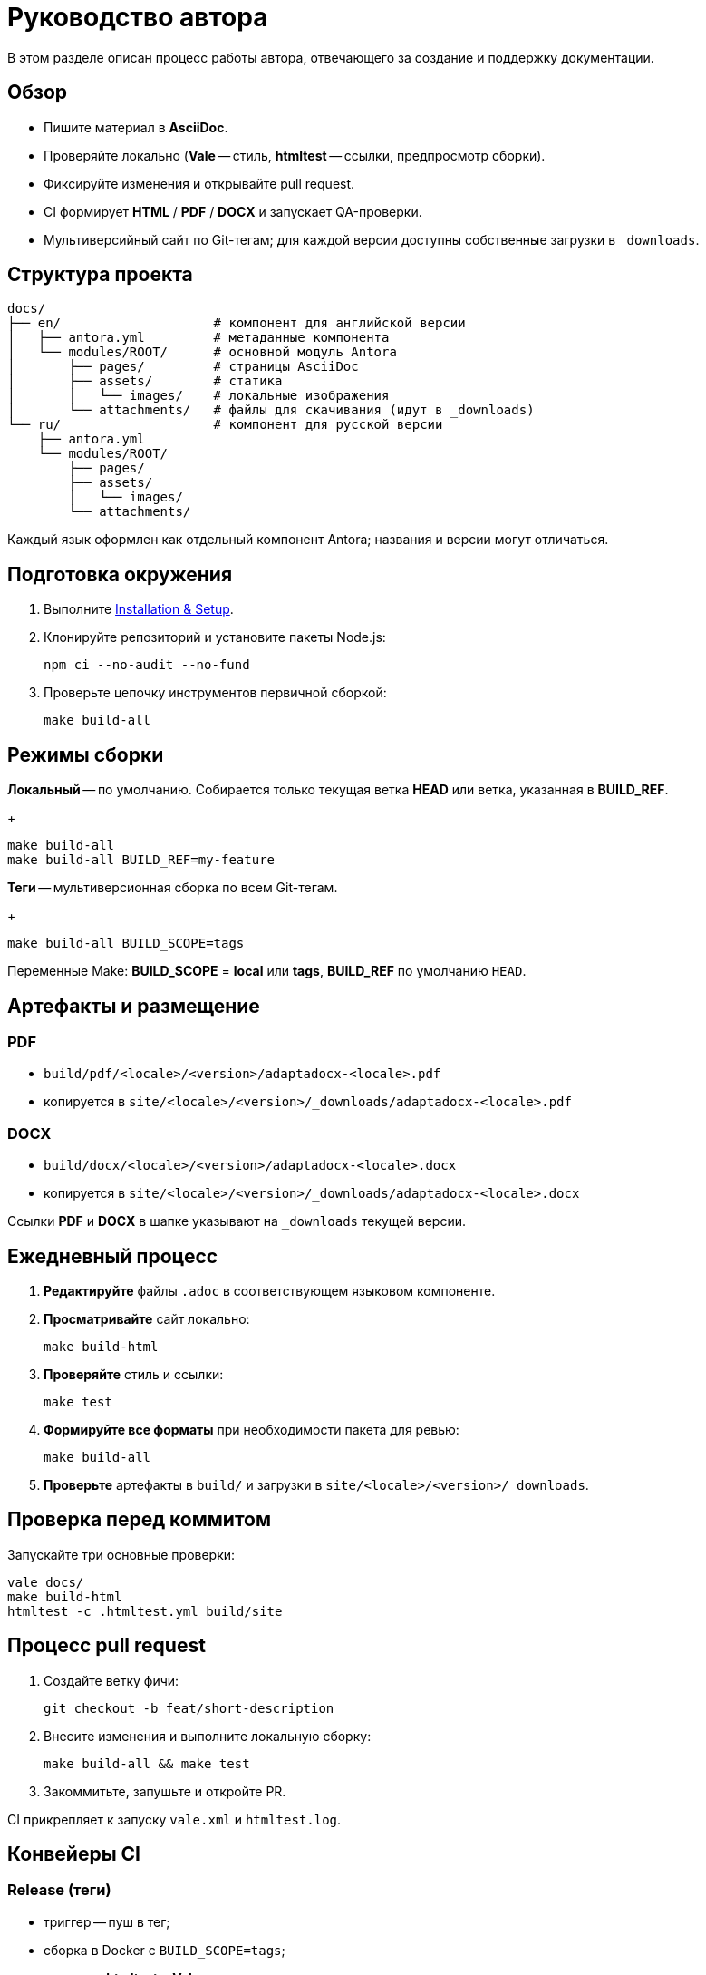 = Руководство автора
:navtitle: Руководство автора

В этом разделе описан процесс работы автора, отвечающего за создание и поддержку документации.

== Обзор

* Пишите материал в *AsciiDoc*.
* Проверяйте локально (*Vale* -- стиль, *htmltest* -- ссылки, предпросмотр сборки).
* Фиксируйте изменения и открывайте pull request.
* CI формирует *HTML* / *PDF* / *DOCX* и запускает QA-проверки.
* Мультиверсийный сайт по Git-тегам; для каждой версии доступны собственные загрузки в `_downloads`.

== Структура проекта

[source]
----
docs/
├── en/                    # компонент для английской версии
│   ├── antora.yml         # метаданные компонента
│   └── modules/ROOT/      # основной модуль Antora
│       ├── pages/         # страницы AsciiDoc
│       ├── assets/        # статика
│       │   └── images/    # локальные изображения
│       └── attachments/   # файлы для скачивания (идут в _downloads)
└── ru/                    # компонент для русской версии
    ├── antora.yml
    └── modules/ROOT/
        ├── pages/
        ├── assets/
        │   └── images/
        └── attachments/
----

Каждый язык оформлен как отдельный компонент Antora; названия и версии могут отличаться.

== Подготовка окружения

. Выполните xref:installation.adoc[Installation & Setup].
. Клонируйте репозиторий и установите пакеты Node.js:
+
[source,bash]
----
npm ci --no-audit --no-fund
----
. Проверьте цепочку инструментов первичной сборкой:
+
[source,bash]
----
make build-all
----

== Режимы сборки

*Локальный* -- по умолчанию. Собирается только текущая ветка *HEAD* или ветка, указанная в *BUILD_REF*.
+
[source,bash]
----
make build-all
make build-all BUILD_REF=my-feature
----

*Теги* -- мультиверсионная сборка по всем Git-тегам.
+
[source,bash]
----
make build-all BUILD_SCOPE=tags
----

Переменные Make: *BUILD_SCOPE* = *local* или *tags*, *BUILD_REF* по умолчанию `HEAD`.

== Артефакты и размещение

=== PDF

* `build/pdf/<locale>/<version>/adaptadocx-<locale>.pdf`
* копируется в `site/<locale>/<version>/_downloads/adaptadocx-<locale>.pdf`

=== DOCX

* `build/docx/<locale>/<version>/adaptadocx-<locale>.docx`
* копируется в `site/<locale>/<version>/_downloads/adaptadocx-<locale>.docx`

Ссылки *PDF* и *DOCX* в шапке указывают на `_downloads` текущей версии.

== Ежедневный процесс

. *Редактируйте* файлы `.adoc` в соответствующем языковом компоненте.
. *Просматривайте* сайт локально:
+
[source,bash]
----
make build-html
----
. *Проверяйте* стиль и ссылки:
+
[source,bash]
----
make test
----
. *Формируйте все форматы* при необходимости пакета для ревью:
+
[source,bash]
----
make build-all
----
. *Проверьте* артефакты в `build/` и загрузки в `site/<locale>/<version>/_downloads`.

== Проверка перед коммитом

Запускайте три основные проверки:
[source,bash]
----
vale docs/
make build-html
htmltest -c .htmltest.yml build/site
----

== Процесс pull request

. Создайте ветку фичи:
+
[source,bash]
----
git checkout -b feat/short-description
----
. Внесите изменения и выполните локальную сборку:
+
[source,bash]
----
make build-all && make test
----
. Закоммитьте, запушьте и откройте PR.

CI прикрепляет к запуску `vale.xml` и `htmltest.log`.

== Конвейеры CI

=== Release (теги)

* триггер -- пуш в тег;
* сборка в Docker с `BUILD_SCOPE=tags`;
* проверка *htmltest* и *Vale*;
* загрузка собранного сайта и прод-деплой.

=== QA checks* (pull request в `main`)

* линт shell-скриптов, запуск *Vale*;
* сборка и *htmltest* для текущей ветки.

=== Security audit* (pull request в `main`, `push` в теги)

* неблокирующие проверки: *OSV-Scanner*, *Sandworm*, поиск запрещённых паттернов;
* краткая сводка публикуется в отчёте запуска.

== Процесс перевода

. Напишите или обновите английскую страницу.
. Скопируйте файл в зеркальный путь `docs/ru/` и переведите.
. Проверьте кросс-ссылки в обоих языках.
. Запустите `make build-html` и убедитесь, что поиск работает.
. Откройте pull request.

== Инструментарий

[cols="1,2",options="header"]
|===
|Категория |Инструменты / Файлы

|Редактирование
|Редактор с поддержкой AsciiDoc

|Валидация
|*Vale*, *htmltest*, *Shellcheck*

|Сборка
|`Makefile`, `Dockerfile`

|Конфигурация
|`antora-playbook-en.yml`, `antora-playbook-ru.yml`, `antora-assembler.yml`, `.vale.ini`, `config/default-theme.yml`

|CI
|`.github/workflows/release.yml`, `.github/workflows/qa-checks.yml`, `.github/workflows/security-audit.yml`
|===

== См. также

* xref:quick-start.adoc[]
* xref:installation.adoc[]